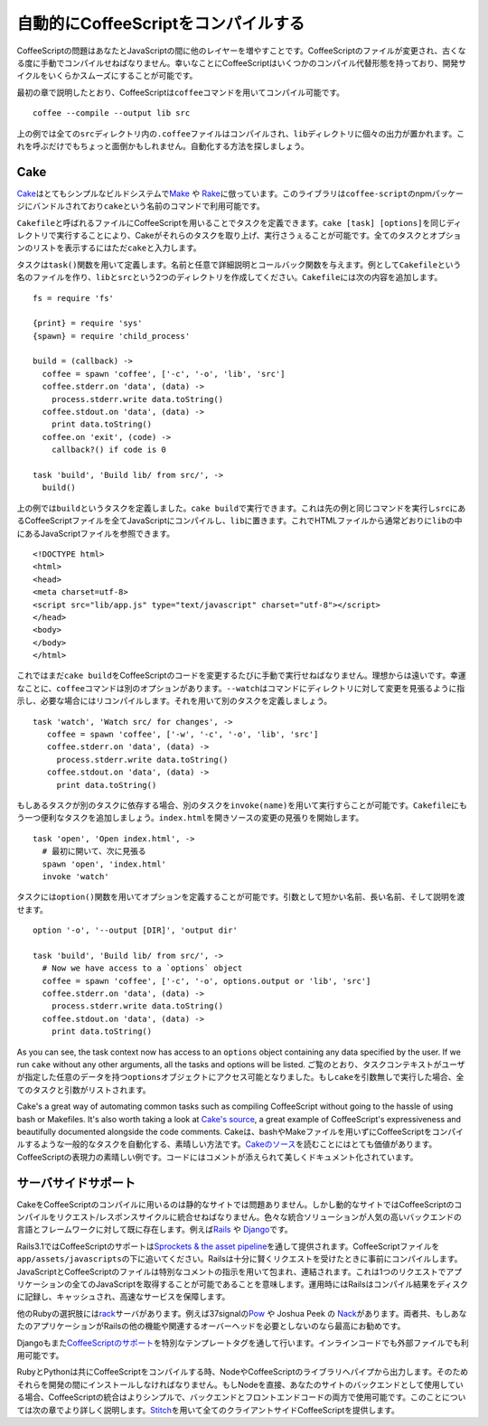 自動的にCoffeeScriptをコンパイルする
====================================
.. highlight:: coffeescript

CoffeeScriptの問題はあなたとJavaScriptの間に他のレイヤーを増やすことです。CoffeeScriptのファイルが変更され、古くなる度に手動でコンパイルせねばなりません。幸いなことにCoffeeScriptはいくつかのコンパイル代替形態を持っており、開発サイクルをいくらかスムーズにすることが可能です。

最初の章で説明したとおり、CoffeeScriptは\ ``coffee``\ コマンドを用いてコンパイル可能です。

::

    coffee --compile --output lib src

上の例では全ての\ ``src``\ ディレクトリ内の\ ``.coffee``\ ファイルはコンパイルされ、\ ``lib``\ ディレクトリに個々の出力が置かれます。これを呼ぶだけでもちょっと面倒かもしれません。自動化する方法を探しましょう。

Cake
----

`Cake <http://jashkenas.github.com/coffee-script/#cake>`_\ はとてもシンプルなビルドシステムで\ `Make <http://www.gnu.org/software/make/>`_
や
`Rake <http://rake.rubyforge.org/>`_\ に倣っています。このライブラリは\ ``coffee-script``\ のnpmパッケージにバンドルされており\ ``cake``\ という名前のコマンドで利用可能です。

``Cakefile``\ と呼ばれるファイルにCoffeeScriptを用いることでタスクを定義できます。\ ``cake [task] [options]``\ を同じディレクトリで実行することにより、Cakeがそれらのタスクを取り上げ、実行さうぇることが可能です。全てのタスクとオプションのリストを表示するにはただ\ ``cake``\ と入力します。

タスクは\ ``task()``\ 関数を用いて定義します。名前と任意で詳細説明とコールバック関数を与えます。例として\ ``Cakefile``\ という名のファイルを作り、\ ``lib``\ と\ ``src``\ という2つのディレクトリを作成してください。\ ``Cakefile``\ には次の内容を追加します。

::

    fs = require 'fs'

    {print} = require 'sys'
    {spawn} = require 'child_process'

    build = (callback) ->
      coffee = spawn 'coffee', ['-c', '-o', 'lib', 'src']
      coffee.stderr.on 'data', (data) ->
        process.stderr.write data.toString()
      coffee.stdout.on 'data', (data) ->
        print data.toString()
      coffee.on 'exit', (code) ->
        callback?() if code is 0

    task 'build', 'Build lib/ from src/', ->
      build()

上の例では\ ``build``\ というタスクを定義しました。\ ``cake build``\ で実行できます。これは先の例と同じコマンドを実行し\ ``src``\ にあるCoffeeScriptファイルを全てJavaScriptにコンパイルし、\ ``lib``\ に置きます。これでHTMLファイルから通常どおりに\ ``lib``\ の中にあるJavaScriptファイルを参照できます。

::

    <!DOCTYPE html>
    <html>
    <head>
    <meta charset=utf-8>
    <script src="lib/app.js" type="text/javascript" charset="utf-8"></script>
    </head>
    <body>
    </body>
    </html>

これではまだ\ ``cake build``\ をCoffeeScriptのコードを変更するたびに手動で実行せねばなりません。理想からは遠いです。幸運なことに、\ ``coffee``\ コマンドは別のオプションがあります。\ ``--watch``\ はコマンドにディレクトリに対して変更を見張るように指示し、必要な場合にはリコンパイルします。それを用いて別のタスクを定義しましょう。

::

     task 'watch', 'Watch src/ for changes', ->
        coffee = spawn 'coffee', ['-w', '-c', '-o', 'lib', 'src']
        coffee.stderr.on 'data', (data) ->
          process.stderr.write data.toString()
        coffee.stdout.on 'data', (data) ->
          print data.toString()

もしあるタスクが別のタスクに依存する場合、別のタスクを\ ``invoke(name)``\ を用いて実行すらことが可能です。\ ``Cakefile``\ にもう一つ便利なタスクを追加しましょう。\ ``index.html``\ を開きソースの変更の見張りを開始します。

::

    task 'open', 'Open index.html', ->
      # 最初に開いて、次に見張る
      spawn 'open', 'index.html'
      invoke 'watch'

タスクには\ ``option()``\ 関数を用いてオプションを定義することが可能です。引数として短かい名前、長い名前、そして説明を渡せます。

::

    option '-o', '--output [DIR]', 'output dir'

    task 'build', 'Build lib/ from src/', ->
      # Now we have access to a `options` object
      coffee = spawn 'coffee', ['-c', '-o', options.output or 'lib', 'src']
      coffee.stderr.on 'data', (data) ->
        process.stderr.write data.toString()
      coffee.stdout.on 'data', (data) ->
        print data.toString()

As you can see, the task context now has access to an ``options`` object
containing any data specified by the user. If we run ``cake`` without
any other arguments, all the tasks and options will be listed.
ご覧のとおり、タスクコンテキストがユーザが指定した任意のデータを持つ\ ``options``\ オブジェクトにアクセス可能となりました。もし\ ``cake``\ を引数無しで実行した場合、全てのタスクと引数がリストされます。

Cake's a great way of automating common tasks such as compiling
CoffeeScript without going to the hassle of using bash or Makefiles.
It's also worth taking a look at `Cake's
source <http://jashkenas.github.com/coffee-script/documentation/docs/cake.html>`_,
a great example of CoffeeScript's expressiveness and beautifully
documented alongside the code comments.
Cakeは、bashやMakeファイルを用いずにCoffeeScriptをコンパイルするような一般的なタスクを自動化する、素晴しい方法です。\ `Cakeのソース <http://jashkenas.github.com/coffee-script/documentation/docs/cake.html>`_\ を読むことにはとても価値があります。CoffeeScriptの表現力の素晴しい例です。コードにはコメントが添えられて美しくドキュメント化されています。

サーバサイドサポート
--------------------

CakeをCoffeeScriptのコンパイルに用いるのは静的なサイトでは問題ありません。しかし動的なサイトではCoffeeScriptのコンパイルをリクエスト/レスポンスサイクルに統合せねばなりません。色々な統合ソリューションが人気の高いバックエンドの言語とフレームワークに対して既に存在します。例えば\ `Rails <http://rubyonrails.org/>`_
や `Django <https://www.djangoproject.com/>`_\ です。

Rails3.1ではCoffeeScriptのサポートは\ `Sprockets & the asset
pipeline <https://github.com/sstephenson/sprockets>`_\ を通して提供されます。CoffeeScriptファイルを\ ``app/assets/javascripts``\ の下に追いてください。Railsは十分に賢くリクエストを受けたときに事前にコンパイルします。JavaScriptとCoffeeScriptのファイルは特別なコメントの指示を用いて包まれ、連結されます。これは1つのリクエストでアプリケーションの全てのJavaScriptを取得することが可能であることを意味します。運用時にはRailsはコンパイル結果をディスクに記録し、キャッシュされ、高速なサービスを保障します。

他のRubyの選択肢には\ `rack <http://rack.github.com/>`_\ サーバがあります。例えば37signalの\ `Pow <http://pow.cx/>`_
や Joshua Peek の
`Nack <http://josh.github.com/nack/>`_\ があります。両者共、もしあなたのアプリケーションがRailsの他の機能や関連するオーバーヘッドを必要としないのなら最高にお勧めです。

Djangoもまた\ `CoffeeScriptのサポート <http://pypi.python.org/pypi/django-coffeescript/>`_\ を特別なテンプレートタグを通して行います。インラインコードでも外部ファイルでも利用可能です。

RubyとPythonは共にCoffeeScriptをコンパイルする時、NodeやCoffeeScriptのライブラリへパイプから出力します。そのためそれらを開発の間にインストールしなければなりません。もしNodeを直接、あなたのサイトのバックエンドとして使用している場合、CoffeeScriptの統合はよりシンプルで、バックエンドとフロントエンドコードの両方で使用可能です。このことについては次の章でより詳しく説明します。\ `Stitch <https://github.com/sstephenson/stitch>`_\ を用いて全てのクライアントサイドCoffeeScriptを提供します。
